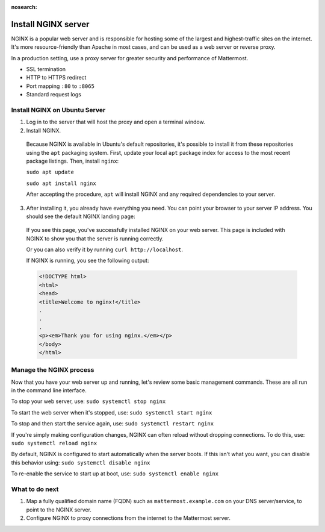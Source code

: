 :nosearch:

.. This page is intentionally not accessible via the LHS navigation pane because it's common content included on other docs pages.

Install NGINX server
--------------------
NGINX is a popular web server and is responsible for hosting some of the largest and highest-traffic sites on the internet. It's more resource-friendly than Apache in most cases, and can be used as a web server or reverse proxy.

In a production setting, use a proxy server for greater security and performance of Mattermost.

-  SSL termination
-  HTTP to HTTPS redirect
-  Port mapping ``:80`` to ``:8065``
-  Standard request logs

Install NGINX on Ubuntu Server
~~~~~~~~~~~~~~~~~~~~~~~~~~~~~~

1. Log in to the server that will host the proxy and open a terminal window.

2. Install NGINX.

  Because NGINX is available in Ubuntu's default repositories, it's possible to install it from these repositories using the ``apt`` packaging system. First, update your local ``apt`` package index for access to the most recent package listings. Then, install ``nginx``:

  ``sudo apt update``
  
  ``sudo apt install nginx``

  After accepting the procedure, ``apt`` will install NGINX and any required dependencies to your server.

3. After installing it, you already have everything you need. You can point your browser to your server IP address. You should see the default NGINX landing page:

  .. image:: /images/install_nginx_welcome.png
    :alt: Example of the default NGINX landing page.

  If you see this page, you've successfully installed NGINX on your web server. This page is included with NGINX to show you that the server is running correctly.

  Or you can also verify it by running ``curl http://localhost``. 

  If NGINX is running, you see the following output:

  .. code-block:: html

    <!DOCTYPE html>
    <html>
    <head>
    <title>Welcome to nginx!</title>
    .
    .
    .
    <p><em>Thank you for using nginx.</em></p>
    </body>
    </html>

Manage the NGINX process
~~~~~~~~~~~~~~~~~~~~~~~~

Now that you have your web server up and running, let's review some basic management commands. These are all run in the command line interface.

To stop your web server, use: ``sudo systemctl stop nginx``

To start the web server when it's stopped, use: ``sudo systemctl start nginx``
 
To stop and then start the service again, use: ``sudo systemctl restart nginx``
 
If you're simply making configuration changes, NGINX can often reload without dropping connections. To do this, use: ``sudo systemctl reload nginx``
 
By default, NGINX is configured to start automatically when the server boots. If this isn't what you want, you can disable this behavior using: ``sudo systemctl disable nginx``
 
To re-enable the service to start up at boot, use: ``sudo systemctl enable nginx``

What to do next
~~~~~~~~~~~~~~~

1. Map a fully qualified domain name (FQDN) such as ``mattermost.example.com`` on your DNS server/service, to point to the NGINX server.
2. Configure NGINX to proxy connections from the internet to the Mattermost server.

